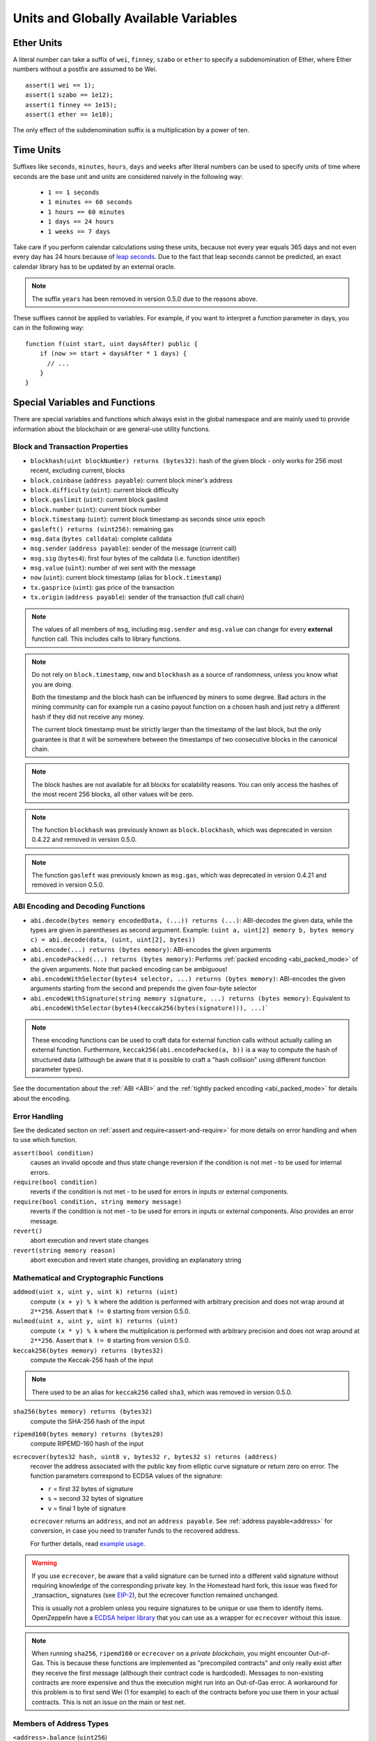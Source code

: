 **************************************
Units and Globally Available Variables
**************************************

.. index:: wei, finney, szabo, ether

Ether Units
===========

A literal number can take a suffix of ``wei``, ``finney``, ``szabo`` or ``ether`` to specify a subdenomination of Ether, where Ether numbers without a postfix are assumed to be Wei.

::

    assert(1 wei == 1);
    assert(1 szabo == 1e12);
    assert(1 finney == 1e15);
    assert(1 ether == 1e18);

The only effect of the subdenomination suffix is a multiplication by a power of ten.


.. index:: time, seconds, minutes, hours, days, weeks, years

Time Units
==========

Suffixes like ``seconds``, ``minutes``, ``hours``, ``days`` and ``weeks``
after literal numbers can be used to specify units of time where seconds are the base
unit and units are considered naively in the following way:

 * ``1 == 1 seconds``
 * ``1 minutes == 60 seconds``
 * ``1 hours == 60 minutes``
 * ``1 days == 24 hours``
 * ``1 weeks == 7 days``

Take care if you perform calendar calculations using these units, because
not every year equals 365 days and not even every day has 24 hours
because of `leap seconds <https://en.wikipedia.org/wiki/Leap_second>`_.
Due to the fact that leap seconds cannot be predicted, an exact calendar
library has to be updated by an external oracle.

.. note::
    The suffix ``years`` has been removed in version 0.5.0 due to the reasons above.

These suffixes cannot be applied to variables. For example, if you want to
interpret a function parameter in days, you can in the following way::

    function f(uint start, uint daysAfter) public {
        if (now >= start + daysAfter * 1 days) {
          // ...
        }
    }

.. _special-variables-functions:

Special Variables and Functions
===============================

There are special variables and functions which always exist in the global
namespace and are mainly used to provide information about the blockchain
or are general-use utility functions.

.. index:: abi, block, coinbase, difficulty, encode, number, block;number, timestamp, block;timestamp, msg, data, gas, sender, value, now, gas price, origin


Block and Transaction Properties
--------------------------------

- ``blockhash(uint blockNumber) returns (bytes32)``: hash of the given block - only works for 256 most recent, excluding current, blocks
- ``block.coinbase`` (``address payable``): current block miner's address
- ``block.difficulty`` (``uint``): current block difficulty
- ``block.gaslimit`` (``uint``): current block gaslimit
- ``block.number`` (``uint``): current block number
- ``block.timestamp`` (``uint``): current block timestamp as seconds since unix epoch
- ``gasleft() returns (uint256)``: remaining gas
- ``msg.data`` (``bytes calldata``): complete calldata
- ``msg.sender`` (``address payable``): sender of the message (current call)
- ``msg.sig`` (``bytes4``): first four bytes of the calldata (i.e. function identifier)
- ``msg.value`` (``uint``): number of wei sent with the message
- ``now`` (``uint``): current block timestamp (alias for ``block.timestamp``)
- ``tx.gasprice`` (``uint``): gas price of the transaction
- ``tx.origin`` (``address payable``): sender of the transaction (full call chain)

.. note::
    The values of all members of ``msg``, including ``msg.sender`` and
    ``msg.value`` can change for every **external** function call.
    This includes calls to library functions.

.. note::
    Do not rely on ``block.timestamp``, ``now`` and ``blockhash`` as a source of randomness,
    unless you know what you are doing.

    Both the timestamp and the block hash can be influenced by miners to some degree.
    Bad actors in the mining community can for example run a casino payout function on a chosen hash
    and just retry a different hash if they did not receive any money.

    The current block timestamp must be strictly larger than the timestamp of the last block,
    but the only guarantee is that it will be somewhere between the timestamps of two
    consecutive blocks in the canonical chain.

.. note::
    The block hashes are not available for all blocks for scalability reasons.
    You can only access the hashes of the most recent 256 blocks, all other
    values will be zero.

.. note::
    The function ``blockhash`` was previously known as ``block.blockhash``, which was deprecated in
    version 0.4.22 and removed in version 0.5.0.

.. note::
    The function ``gasleft`` was previously known as ``msg.gas``, which was deprecated in
    version 0.4.21 and removed in version 0.5.0.

.. index:: abi, encoding, packed

ABI Encoding and Decoding Functions
-----------------------------------

- ``abi.decode(bytes memory encodedData, (...)) returns (...)``: ABI-decodes the given data, while the types are given in parentheses as second argument. Example: ``(uint a, uint[2] memory b, bytes memory c) = abi.decode(data, (uint, uint[2], bytes))``
- ``abi.encode(...) returns (bytes memory)``: ABI-encodes the given arguments
- ``abi.encodePacked(...) returns (bytes memory)``: Performs :ref:`packed encoding <abi_packed_mode>` of the given arguments. Note that packed encoding can be ambiguous!
- ``abi.encodeWithSelector(bytes4 selector, ...) returns (bytes memory)``: ABI-encodes the given arguments starting from the second and prepends the given four-byte selector
- ``abi.encodeWithSignature(string memory signature, ...) returns (bytes memory)``: Equivalent to ``abi.encodeWithSelector(bytes4(keccak256(bytes(signature))), ...)```

.. note::
    These encoding functions can be used to craft data for external function calls without actually
    calling an external function. Furthermore, ``keccak256(abi.encodePacked(a, b))`` is a way
    to compute the hash of structured data (although be aware that it is possible to
    craft a "hash collision" using different function parameter types).

See the documentation about the :ref:`ABI <ABI>` and the
:ref:`tightly packed encoding <abi_packed_mode>` for details about the encoding.

.. index:: assert, revert, require

Error Handling
--------------

See the dedicated section on :ref:`assert and require<assert-and-require>` for
more details on error handling and when to use which function.

``assert(bool condition)``
    causes an invalid opcode and thus state change reversion if the condition is not met - to be used for internal errors.

``require(bool condition)``
    reverts if the condition is not met - to be used for errors in inputs or external components.

``require(bool condition, string memory message)``
    reverts if the condition is not met - to be used for errors in inputs or external components. Also provides an error message.

``revert()``
    abort execution and revert state changes

``revert(string memory reason)``
    abort execution and revert state changes, providing an explanatory string

.. index:: keccak256, ripemd160, sha256, ecrecover, addmod, mulmod, cryptography,

Mathematical and Cryptographic Functions
----------------------------------------

``addmod(uint x, uint y, uint k) returns (uint)``
    compute ``(x + y) % k`` where the addition is performed with arbitrary precision and does not wrap around at ``2**256``. Assert that ``k != 0`` starting from version 0.5.0.

``mulmod(uint x, uint y, uint k) returns (uint)``
    compute ``(x * y) % k`` where the multiplication is performed with arbitrary precision and does not wrap around at ``2**256``. Assert that ``k != 0`` starting from version 0.5.0.

``keccak256(bytes memory) returns (bytes32)``
    compute the Keccak-256 hash of the input

.. note::

    There used to be an alias for ``keccak256`` called ``sha3``, which was removed in version 0.5.0.

``sha256(bytes memory) returns (bytes32)``
    compute the SHA-256 hash of the input

``ripemd160(bytes memory) returns (bytes20)``
    compute RIPEMD-160 hash of the input

``ecrecover(bytes32 hash, uint8 v, bytes32 r, bytes32 s) returns (address)``
    recover the address associated with the public key from elliptic curve signature or return zero on error.
    The function parameters correspond to ECDSA values of the signature:

    * ``r`` = first 32 bytes of signature
    * ``s`` = second 32 bytes of signature
    * ``v`` = final 1 byte of signature

    ``ecrecover`` returns an ``address``, and not an ``address payable``. See :ref:`address payable<address>` for
    conversion, in case you need to transfer funds to the recovered address.

    For further details, read `example usage <https://ethereum.stackexchange.com/q/1777/222>`_.

.. warning::

    If you use ``ecrecover``, be aware that a valid signature can be turned into a different valid signature without
    requiring knowledge of the corresponding private key. In the Homestead hard fork, this issue was fixed
    for _transaction_ signatures (see `EIP-2 <http://eips.ethereum.org/EIPS/eip-2#specification>`_), but
    the ecrecover function remained unchanged.

    This is usually not a problem unless you require signatures to be unique or
    use them to identify items. OpenZeppelin have a `ECDSA helper library <https://docs.openzeppelin.org/v2.3.0/api/cryptography#ecdsa>`_ that you can use as a wrapper for ``ecrecover`` without this issue.

.. note::

    When running ``sha256``, ``ripemd160`` or ``ecrecover`` on a *private blockchain*, you might encounter Out-of-Gas. This is because these functions are implemented as "precompiled contracts" and only really exist after they receive the first message (although their contract code is hardcoded). Messages to non-existing contracts are more expensive and thus the execution might run into an Out-of-Gas error. A workaround for this problem is to first send Wei (1 for example) to each of the contracts before you use them in your actual contracts. This is not an issue on the main or test net.

.. index:: balance, send, transfer, call, callcode, delegatecall, staticcall

.. _address_related:

Members of Address Types
------------------------

``<address>.balance`` (``uint256``)
    balance of the :ref:`address` in Wei

``<address payable>.transfer(uint256 amount)``
    send given amount of Wei to :ref:`address`, reverts on failure, forwards 2300 gas stipend, not adjustable

``<address payable>.send(uint256 amount) returns (bool)``
    send given amount of Wei to :ref:`address`, returns ``false`` on failure, forwards 2300 gas stipend, not adjustable

``<address>.call(bytes memory) returns (bool, bytes memory)``
    issue low-level ``CALL`` with the given payload, returns success condition and return data, forwards all available gas, adjustable

``<address>.delegatecall(bytes memory) returns (bool, bytes memory)``
    issue low-level ``DELEGATECALL`` with the given payload, returns success condition and return data, forwards all available gas, adjustable

``<address>.staticcall(bytes memory) returns (bool, bytes memory)``
    issue low-level ``STATICCALL`` with the given payload, returns success condition and return data, forwards all available gas, adjustable

For more information, see the section on :ref:`address`.

.. warning::
    You should avoid using ``.call()`` whenever possible when executing another contract function as it bypasses type checking,
    function existence check, and argument packing.

.. warning::
    There are some dangers in using ``send``: The transfer fails if the call stack depth is at 1024
    (this can always be forced by the caller) and it also fails if the recipient runs out of gas. So in order
    to make safe Ether transfers, always check the return value of ``send``, use ``transfer`` or even better:
    Use a pattern where the recipient withdraws the money.

.. note::
   Prior to version 0.5.0, Solidity allowed address members to be accessed by a contract instance, for example ``this.balance``.
   This is now forbidden and an explicit conversion to address must be done: ``address(this).balance``.

.. note::
   If state variables are accessed via a low-level delegatecall, the storage layout of the two contracts
   must align in order for the called contract to correctly access the storage variables of the calling contract by name.
   This is of course not the case if storage pointers are passed as function arguments as in the case for
   the high-level libraries.

.. note::
    Prior to version 0.5.0, ``.call``, ``.delegatecall`` and ``.staticcall`` only returned the
    success condition and not the return data.

.. note::
    Prior to version 0.5.0, there was a member called ``callcode`` with similar but slightly different
    semantics than ``delegatecall``.


.. index:: this, selfdestruct

Contract Related
----------------

``this`` (current contract's type)
    the current contract, explicitly convertible to :ref:`address`

``selfdestruct(address payable recipient)``
    Destroy the current contract, sending its funds to the given :ref:`address`
    and end execution.
    Note that ``selfdestruct`` has some peculiarities inherited from the EVM:

    - the receiving contract's receive function is not executed.
    - the contract is only really destroyed at the end of the transaction and ``revert`` s might "undo" the destruction.




Furthermore, all functions of the current contract are callable directly including the current function.

.. note::
    Prior to version 0.5.0, there was a function called ``suicide`` with the same
    semantics as ``selfdestruct``.

.. index:: type, creationCode, runtimeCode

.. _meta-type:

Type Information
----------------

The expression ``type(X)`` can be used to retrieve information about the
type ``X``. Currently, there is limited support for this feature, but
it might be expanded in the future. The following properties are
available for a contract type ``C``:

``type(C).name``
    The name of the contract.

``type(C).creationCode``
    Memory byte array that contains the creation bytecode of the contract.
    This can be used in inline assembly to build custom creation routines,
    especially by using the ``create2`` opcode.
    This property can **not** be accessed in the contract itself or any
    derived contract. It causes the bytecode to be included in the bytecode
    of the call site and thus circular references like that are not possible.

``type(C).runtimeCode``
    Memory byte array that contains the runtime bytecode of the contract.
    This is the code that is usually deployed by the constructor of ``C``.
    If ``C`` has a constructor that uses inline assembly, this might be
    different from the actually deployed bytecode. Also note that libraries
    modify their runtime bytecode at time of deployment to guard against
    regular calls.
    The same restrictions as with ``.creationCode`` also apply for this
    property.
